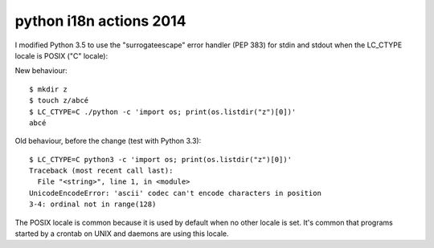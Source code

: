 
.. index::
   pair: i18n; Python (LC_CTYPE, 2014)

.. _py_i18n_actions_2014:

===========================
python i18n actions 2014
===========================


.. seealso::

   - http://bugs.python.org/issue19977


I modified Python 3.5 to use the "surrogateescape" error handler 
(PEP 383) for stdin and stdout when the LC_CTYPE locale is POSIX 
("C" locale):


New behaviour::

    $ mkdir z
    $ touch z/abcé
    $ LC_CTYPE=C ./python -c 'import os; print(os.listdir("z")[0])'
    abcé


Old behaviour, before the change (test with Python 3.3)::

    $ LC_CTYPE=C python3 -c 'import os; print(os.listdir("z")[0])'
    Traceback (most recent call last):
      File "<string>", line 1, in <module>
    UnicodeEncodeError: 'ascii' codec can't encode characters in position
    3-4: ordinal not in range(128)


The POSIX locale is common because it is used by default when no other
locale is set. It's common that programs started by a crontab on UNIX
and daemons are using this locale.

